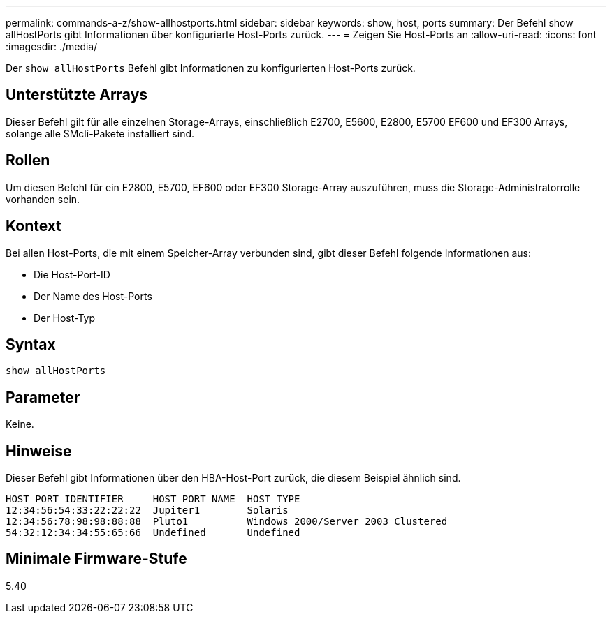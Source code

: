 ---
permalink: commands-a-z/show-allhostports.html 
sidebar: sidebar 
keywords: show, host, ports 
summary: Der Befehl show allHostPorts gibt Informationen über konfigurierte Host-Ports zurück. 
---
= Zeigen Sie Host-Ports an
:allow-uri-read: 
:icons: font
:imagesdir: ./media/


[role="lead"]
Der `show allHostPorts` Befehl gibt Informationen zu konfigurierten Host-Ports zurück.



== Unterstützte Arrays

Dieser Befehl gilt für alle einzelnen Storage-Arrays, einschließlich E2700, E5600, E2800, E5700 EF600 und EF300 Arrays, solange alle SMcli-Pakete installiert sind.



== Rollen

Um diesen Befehl für ein E2800, E5700, EF600 oder EF300 Storage-Array auszuführen, muss die Storage-Administratorrolle vorhanden sein.



== Kontext

Bei allen Host-Ports, die mit einem Speicher-Array verbunden sind, gibt dieser Befehl folgende Informationen aus:

* Die Host-Port-ID
* Der Name des Host-Ports
* Der Host-Typ




== Syntax

[listing]
----
show allHostPorts
----


== Parameter

Keine.



== Hinweise

Dieser Befehl gibt Informationen über den HBA-Host-Port zurück, die diesem Beispiel ähnlich sind.

[listing]
----
HOST PORT IDENTIFIER     HOST PORT NAME  HOST TYPE
12:34:56:54:33:22:22:22  Jupiter1        Solaris
12:34:56:78:98:98:88:88  Pluto1          Windows 2000/Server 2003 Clustered
54:32:12:34:34:55:65:66  Undefined       Undefined
----


== Minimale Firmware-Stufe

5.40
